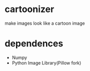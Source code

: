 * cartoonizer
  make images look like a cartoon image

* dependences
  + Numpy
  + Python Image Library(Pillow fork)
